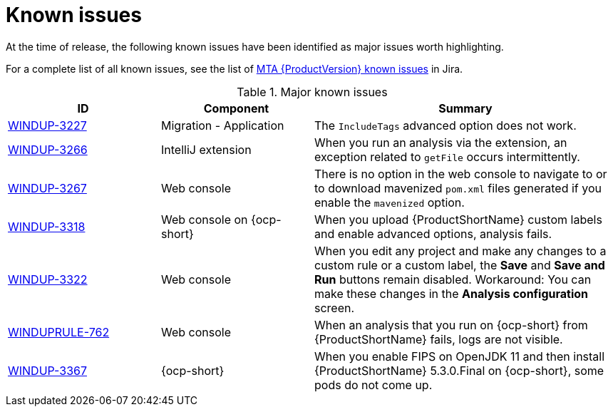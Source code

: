 // Module included in the following assemblies:
//
// * docs/release_notes/master.adoc

:_content-type: REFERENCE
[id="rn-known-issues_{context}"]
= Known issues

At the time of release, the following known issues have been identified as major issues worth highlighting.

For a complete list of all known issues, see the list of link:https://issues.redhat.com/issues/?filter=12393203[MTA {ProductVersion} known issues] in Jira.

.Major known issues
[cols="25%,25%,50%",options="header"]
|====
|ID
|Component
|Summary

|link:https://issues.redhat.com/browse/WINDUP-3227[WINDUP-3227]
|Migration - Application
|The `IncludeTags` advanced option does not work.

|link:https://issues.redhat.com/browse/WINDUP-3266[WINDUP-3266]
|IntelliJ extension
|When you run an analysis via the extension, an exception related to `getFile` occurs intermittently.

|link:https://issues.redhat.com/browse/WINDUP-3267[WINDUP-3267]
|Web console
|There is no option in the web console to navigate to or to download mavenized `pom.xml` files generated if you enable the `mavenized` option.

|link:https://issues.redhat.com/browse/WINDUP-3318[WINDUP-3318]
|Web console on {ocp-short}
|When you upload {ProductShortName} custom labels and enable advanced options, analysis fails.

|link:https://issues.redhat.com/browse/WINDUP-3322[WINDUP-3322]
|Web console
|When you edit any project and make any changes to a custom rule or a custom label, the *Save* and *Save and Run* buttons remain disabled. Workaround: You can make these changes in the *Analysis configuration* screen.

|link:https://issues.redhat.com/browse/WINDUPRULE-762[WINDUPRULE-762]
|Web console
|When an analysis that you run on {ocp-short} from {ProductShortName} fails, logs are not visible.

|link:https://issues.redhat.com/browse/WINDUP-3367[WINDUP-3367]
|{ocp-short}
|When you enable FIPS on OpenJDK 11 and then install {ProductShortName} 5.3.0.Final on {ocp-short}, some pods do not come up.  
|====
